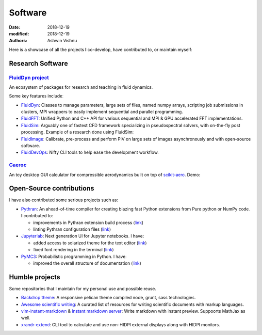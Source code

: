 Software
########

:date: 2018-12-19
:modified: 2018-12-19
:authors: Ashwin Vishnu

Here is a showcase of all the projects I co-develop, have contributed
to, or maintain myself:

Research Software
~~~~~~~~~~~~~~~~~

`FluidDyn project <https://fluiddyn.bitbucket.io>`__ 
'''''''''''''''''''''''''''''''''''''''''''''''''''''

An ecosystem of packages for research and teaching in fluid dynamics.

Some key features include:

-  `FluidDyn <https://fluiddyn.readthedocs.io>`__: Classes to manage
   parameters, large sets of files, named numpy arrays, scripting job
   submissions in clusters, MPI wrappers to easily implement sequential
   and parallel programming.
-  `FluidFFT <https://fluidfft.readthedocs.io>`__: Unified Python and
   C++ API for various sequential and MPI & GPU accelerated FFT
   implementations.
-  `FluidSim <https://fluidsim.readthedocs.io>`__: Arguably one of
   fastest CFD framework specializing in pseudospectral solvers, with
   on-the-fly post processing. Example of a research done using
   FluidSim:

   .. raw:: html

      <iframe width="560" height="315" src="https://www.youtube-nocookie.com/embed/QHKBOQQJ8XE" frameborder="0" allow="accelerometer; autoplay; encrypted-media; gyroscope;
      picture-in-picture" allowfullscreen>
      </iframe>


-  `FluidImage <https://fluidimage.readthedocs.io>`__: Calibrate,
   pre-process and perform PIV on large sets of images asynchronously
   and with open-source software.
-  `FluidDevOps <https://bitbucket.org/fluiddyn/fluiddevops>`__: Nifty
   CLI tools to help ease the development workflow.

`Caeroc <https://github.com/ashwinvis/caeroc>`__
''''''''''''''''''''''''''''''''''''''''''''''''

An toy desktop GUI calculator for compressible aerodynamics built on top
of `scikit-aero <https://github.com/AeroPython/scikit-aero>`__. Demo:

.. raw:: html

   <iframe width="560" height="315" sandbox="allow-same-origin allow-scripts" src="https://peertube.social/videos/embed/2663f4b3-7c0a-4283-ac8b-9f864187d775" frameborder="0" allowfullscreen>
   </iframe>

Open-Source contributions
~~~~~~~~~~~~~~~~~~~~~~~~~

I have also contributed some serious projects such as:

-  `Pythran <https://pythran.readthedocs.io>`__: An ahead-of-time
   compiler for creating blazing fast Python extensions from Pure python
   or NumPy code. I contributed to:

   -  improvements in Pythran extension build process
      (`link <https://github.com/serge-sans-paille/pythran/pull/941>`__)
   -  linting Pythran configuration files
      (`link <https://github.com/serge-sans-paille/pythran/pull/1145>`__)

-  `Jupyterlab <https://jupyterlabe.readthedocs.io>`__: Next generation
   UI for Jupyter notebooks. I have:

   -  added access to solarized theme for the text editor
      (`link <https://github.com/jupyterlab/jupyterlab/pull/4445>`__)
   -  fixed font rendering in the terminal
      (`link <https://github.com/jupyterlab/jupyterlab/pull/5732>`__)

-  `PyMC3 <https://github.com/ashwinvis/pymc3>`__: Probabilistic
   programming in Python. I have:

   -  improved the overall structure of documentation
      (`link <https://github.com/pymc-devs/pymc3/pull/3303>`__)

Humble projects
~~~~~~~~~~~~~~~

Some repositories that I maintain for my personal use and possible
reuse.

-  `Backdrop theme <https://github.com/ashwinvis/backdrop-theme>`__: A
   responsive pelican theme compiled node, grunt, sass technologies.
-  `Awesome scientific
   writing <https://github.com/ashwinvis/awesome-scientific-writing>`__:
   A curated list of resources for writing scientific documents with
   markup languages.
-  `vim-instant-markdown <https://github.com/ashwinvis/vim-instant-markdown>`__
   & `Instant markdown
   server <https://github.com/ashwinvis/instant-markdown-d>`__: Write
   markdown with instant preview. Suppoorts MathJax as well.
-  `xrandr-extend <https://github.com/ashwinvis/xrandr-extend>`__: CLI
   tool to calculate and use non-HIDPI external displays along with
   HIDPI monitors.
